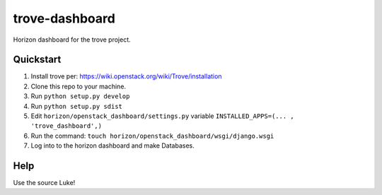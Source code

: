 trove-dashboard
==================

Horizon dashboard for the trove project.

Quickstart
----------

#. Install trove per: https://wiki.openstack.org/wiki/Trove/installation
#. Clone this repo to your machine.
#. Run ``python setup.py develop``
#. Run ``python setup.py sdist``
#. Edit ``horizon/openstack_dashboard/settings.py`` variable ``INSTALLED_APPS=(... , 'trove_dashboard',)``
#. Run the command: ``touch horizon/openstack_dashboard/wsgi/django.wsgi``
#. Log into to the horizon dashboard and make Databases.

Help
----

Use the source Luke!
